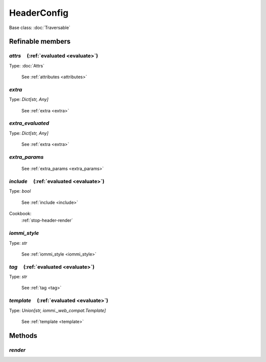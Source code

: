 

HeaderConfig
============

Base class: :doc:`Traversable`

Refinable members
-----------------


`attrs`       (:ref:`evaluated <evaluate>`)
^^^^^^^^^^^^^^^^^^^^^^^^^^^^^^^^^^^^^^^^^^^

Type: :doc:`Attrs`

    See :ref:`attributes <attributes>`


`extra`
^^^^^^^

Type: `Dict[str, Any]`

    See :ref:`extra <extra>`


`extra_evaluated`
^^^^^^^^^^^^^^^^^

Type: `Dict[str, Any]`

    See :ref:`extra <extra>`


`extra_params`
^^^^^^^^^^^^^^

    See :ref:`extra_params <extra_params>`


`include`       (:ref:`evaluated <evaluate>`)
^^^^^^^^^^^^^^^^^^^^^^^^^^^^^^^^^^^^^^^^^^^^^

Type: `bool`

    See :ref:`include <include>`


Cookbook:
    :ref:`stop-header-render`


`iommi_style`
^^^^^^^^^^^^^

Type: `str`

    See :ref:`iommi_style <iommi_style>`


`tag`       (:ref:`evaluated <evaluate>`)
^^^^^^^^^^^^^^^^^^^^^^^^^^^^^^^^^^^^^^^^^

Type: `str`

    See :ref:`tag <tag>`


`template`       (:ref:`evaluated <evaluate>`)
^^^^^^^^^^^^^^^^^^^^^^^^^^^^^^^^^^^^^^^^^^^^^^

Type: `Union[str, iommi._web_compat.Template]`

    See :ref:`template <template>`


Methods
-------

`render`
^^^^^^^^

